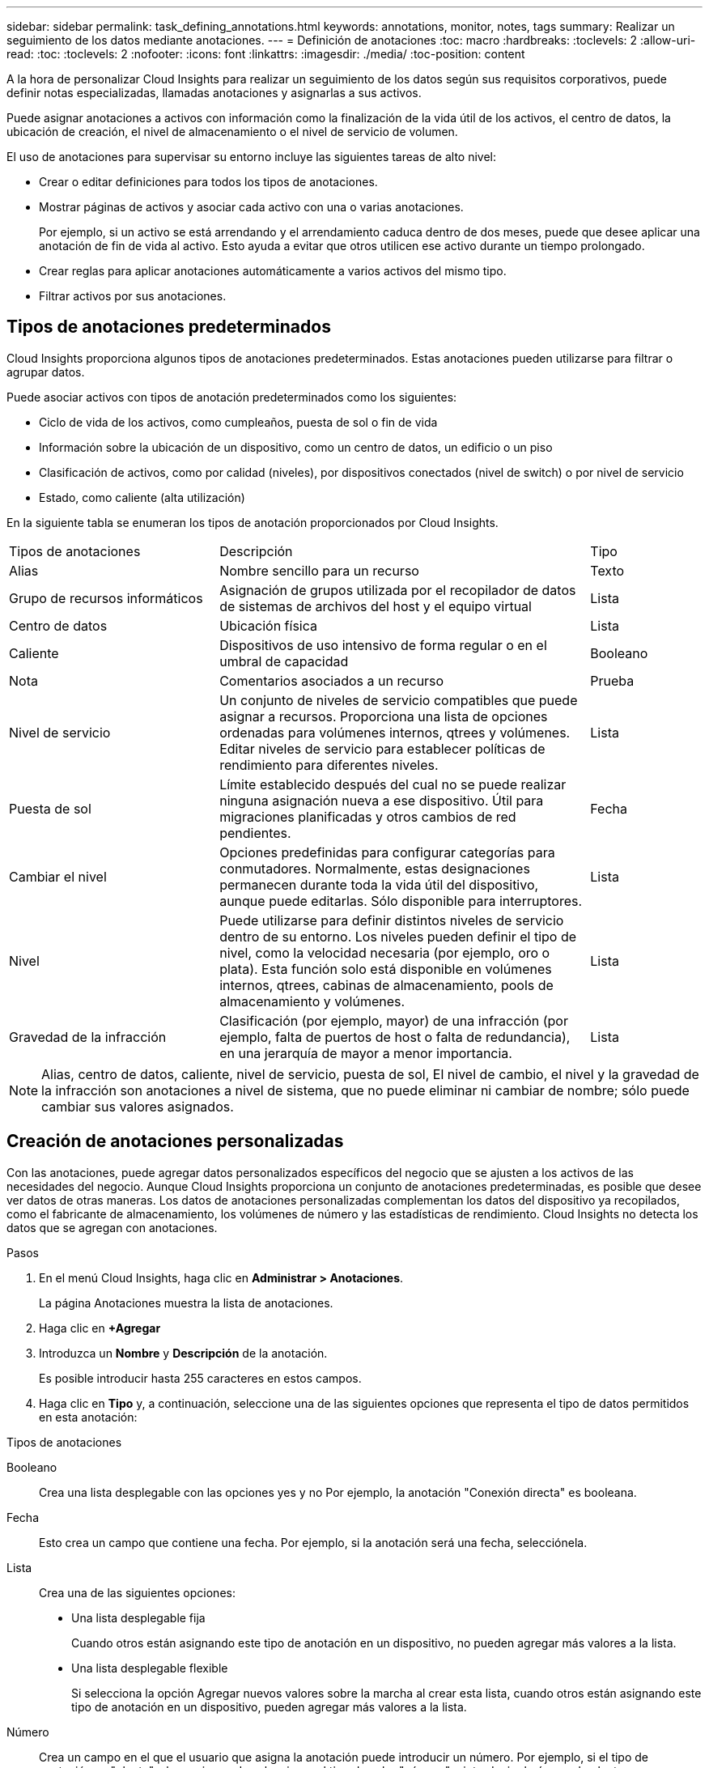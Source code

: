 ---
sidebar: sidebar 
permalink: task_defining_annotations.html 
keywords: annotations, monitor, notes, tags 
summary: Realizar un seguimiento de los datos mediante anotaciones. 
---
= Definición de anotaciones
:toc: macro
:hardbreaks:
:toclevels: 2
:allow-uri-read: 
:toc: 
:toclevels: 2
:nofooter: 
:icons: font
:linkattrs: 
:imagesdir: ./media/
:toc-position: content


[role="lead"]
A la hora de personalizar Cloud Insights para realizar un seguimiento de los datos según sus requisitos corporativos, puede definir notas especializadas, llamadas anotaciones y asignarlas a sus activos.

Puede asignar anotaciones a activos con información como la finalización de la vida útil de los activos, el centro de datos, la ubicación de creación, el nivel de almacenamiento o el nivel de servicio de volumen.

El uso de anotaciones para supervisar su entorno incluye las siguientes tareas de alto nivel:

* Crear o editar definiciones para todos los tipos de anotaciones.
* Mostrar páginas de activos y asociar cada activo con una o varias anotaciones.
+
Por ejemplo, si un activo se está arrendando y el arrendamiento caduca dentro de dos meses, puede que desee aplicar una anotación de fin de vida al activo. Esto ayuda a evitar que otros utilicen ese activo durante un tiempo prolongado.

* Crear reglas para aplicar anotaciones automáticamente a varios activos del mismo tipo.
* Filtrar activos por sus anotaciones.




== Tipos de anotaciones predeterminados

Cloud Insights proporciona algunos tipos de anotaciones predeterminados. Estas anotaciones pueden utilizarse para filtrar o agrupar datos.

Puede asociar activos con tipos de anotación predeterminados como los siguientes:

* Ciclo de vida de los activos, como cumpleaños, puesta de sol o fin de vida
* Información sobre la ubicación de un dispositivo, como un centro de datos, un edificio o un piso
* Clasificación de activos, como por calidad (niveles), por dispositivos conectados (nivel de switch) o por nivel de servicio
* Estado, como caliente (alta utilización)


En la siguiente tabla se enumeran los tipos de anotación proporcionados por Cloud Insights.

[cols="30,53, 16"]
|===


| Tipos de anotaciones | Descripción | Tipo 


| Alias | Nombre sencillo para un recurso | Texto 


| Grupo de recursos informáticos | Asignación de grupos utilizada por el recopilador de datos de sistemas de archivos del host y el equipo virtual | Lista 


| Centro de datos | Ubicación física | Lista 


| Caliente | Dispositivos de uso intensivo de forma regular o en el umbral de capacidad | Booleano 


| Nota | Comentarios asociados a un recurso | Prueba 


| Nivel de servicio | Un conjunto de niveles de servicio compatibles que puede asignar a recursos. Proporciona una lista de opciones ordenadas para volúmenes internos, qtrees y volúmenes. Editar niveles de servicio para establecer políticas de rendimiento para diferentes niveles. | Lista 


| Puesta de sol | Límite establecido después del cual no se puede realizar ninguna asignación nueva a ese dispositivo. Útil para migraciones planificadas y otros cambios de red pendientes. | Fecha 


| Cambiar el nivel | Opciones predefinidas para configurar categorías para conmutadores. Normalmente, estas designaciones permanecen durante toda la vida útil del dispositivo, aunque puede editarlas. Sólo disponible para interruptores. | Lista 


| Nivel | Puede utilizarse para definir distintos niveles de servicio dentro de su entorno. Los niveles pueden definir el tipo de nivel, como la velocidad necesaria (por ejemplo, oro o plata). Esta función solo está disponible en volúmenes internos, qtrees, cabinas de almacenamiento, pools de almacenamiento y volúmenes. | Lista 


| Gravedad de la infracción | Clasificación (por ejemplo, mayor) de una infracción (por ejemplo, falta de puertos de host o falta de redundancia), en una jerarquía de mayor a menor importancia. | Lista 
|===

NOTE: Alias, centro de datos, caliente, nivel de servicio, puesta de sol, El nivel de cambio, el nivel y la gravedad de la infracción son anotaciones a nivel de sistema, que no puede eliminar ni cambiar de nombre; sólo puede cambiar sus valores asignados.



== Creación de anotaciones personalizadas

Con las anotaciones, puede agregar datos personalizados específicos del negocio que se ajusten a los activos de las necesidades del negocio. Aunque Cloud Insights proporciona un conjunto de anotaciones predeterminadas, es posible que desee ver datos de otras maneras. Los datos de anotaciones personalizadas complementan los datos del dispositivo ya recopilados, como el fabricante de almacenamiento, los volúmenes de número y las estadísticas de rendimiento. Cloud Insights no detecta los datos que se agregan con anotaciones.

.Pasos
. En el menú Cloud Insights, haga clic en *Administrar > Anotaciones*.
+
La página Anotaciones muestra la lista de anotaciones.

. Haga clic en *+Agregar*
. Introduzca un *Nombre* y *Descripción* de la anotación.
+
Es posible introducir hasta 255 caracteres en estos campos.

. Haga clic en *Tipo* y, a continuación, seleccione una de las siguientes opciones que representa el tipo de datos permitidos en esta anotación:


.Tipos de anotaciones
Booleano:: Crea una lista desplegable con las opciones yes y no Por ejemplo, la anotación "Conexión directa" es booleana.
Fecha:: Esto crea un campo que contiene una fecha. Por ejemplo, si la anotación será una fecha, selecciónela.
Lista:: Crea una de las siguientes opciones:
+
--
* Una lista desplegable fija
+
Cuando otros están asignando este tipo de anotación en un dispositivo, no pueden agregar más valores a la lista.

* Una lista desplegable flexible
+
Si selecciona la opción Agregar nuevos valores sobre la marcha al crear esta lista, cuando otros están asignando este tipo de anotación en un dispositivo, pueden agregar más valores a la lista.



--
Número:: Crea un campo en el que el usuario que asigna la anotación puede introducir un número. Por ejemplo, si el tipo de anotación es "planta", el usuario puede seleccionar el tipo de valor "número" e introducir el número de planta.
Texto:: Crea un campo que permite texto de formato libre. Por ejemplo, puede escribir "Idioma" como tipo de anotación, seleccionar "texto" como tipo de valor e introducir un idioma como valor.



NOTE: Después de establecer el tipo y guardar los cambios, no puede cambiar el tipo de anotación. Si necesita cambiar el tipo, debe eliminar la anotación y crear una nueva.

. Si selecciona Lista como tipo de anotación, haga lo siguiente:
+
.. Seleccione *Agregar nuevos valores sobre la marcha* si desea la capacidad de agregar más valores a la anotación cuando se encuentra en una página de activos, que crea una lista flexible.
+
Por ejemplo, supongamos que se encuentra en una página de activos y que el activo tiene la anotación Ciudad con los valores Detroit, Tampa y Boston. Si ha seleccionado la opción *Agregar nuevos valores sobre la marcha*, puede agregar valores adicionales a Ciudad como San Francisco y Chicago directamente en la página de activos en lugar de tener que ir a la página Anotaciones para agregarlos. Si no selecciona esta opción, no podrá agregar nuevos valores de anotación al aplicar la anotación; esto creará una lista fija.

.. Introduzca un valor y una descripción en los campos *valor* y *Descripción*.
.. Haga clic en *+Add+* para agregar valores adicionales.
.. Haga clic en el icono Papelera para eliminar un valor.


. Haga clic en *Guardar*
+
Las anotaciones aparecen en la lista de la página Anotaciones.



.Después de terminar
En la interfaz de usuario, la anotación está disponible inmediatamente para su uso.
